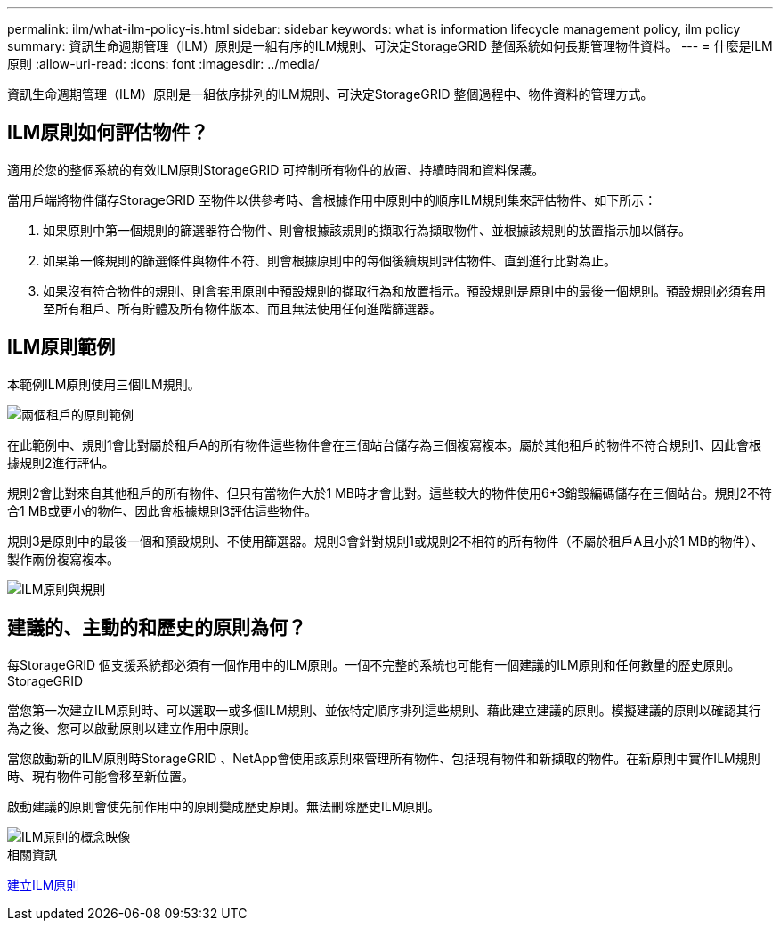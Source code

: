 ---
permalink: ilm/what-ilm-policy-is.html 
sidebar: sidebar 
keywords: what is information lifecycle management policy, ilm policy 
summary: 資訊生命週期管理（ILM）原則是一組有序的ILM規則、可決定StorageGRID 整個系統如何長期管理物件資料。 
---
= 什麼是ILM原則
:allow-uri-read: 
:icons: font
:imagesdir: ../media/


[role="lead"]
資訊生命週期管理（ILM）原則是一組依序排列的ILM規則、可決定StorageGRID 整個過程中、物件資料的管理方式。



== ILM原則如何評估物件？

適用於您的整個系統的有效ILM原則StorageGRID 可控制所有物件的放置、持續時間和資料保護。

當用戶端將物件儲存StorageGRID 至物件以供參考時、會根據作用中原則中的順序ILM規則集來評估物件、如下所示：

. 如果原則中第一個規則的篩選器符合物件、則會根據該規則的擷取行為擷取物件、並根據該規則的放置指示加以儲存。
. 如果第一條規則的篩選條件與物件不符、則會根據原則中的每個後續規則評估物件、直到進行比對為止。
. 如果沒有符合物件的規則、則會套用原則中預設規則的擷取行為和放置指示。預設規則是原則中的最後一個規則。預設規則必須套用至所有租戶、所有貯體及所有物件版本、而且無法使用任何進階篩選器。




== ILM原則範例

本範例ILM原則使用三個ILM規則。

image::../media/policy_for_two_tenants.png[兩個租戶的原則範例]

在此範例中、規則1會比對屬於租戶A的所有物件這些物件會在三個站台儲存為三個複寫複本。屬於其他租戶的物件不符合規則1、因此會根據規則2進行評估。

規則2會比對來自其他租戶的所有物件、但只有當物件大於1 MB時才會比對。這些較大的物件使用6+3銷毀編碼儲存在三個站台。規則2不符合1 MB或更小的物件、因此會根據規則3評估這些物件。

規則3是原則中的最後一個和預設規則、不使用篩選器。規則3會針對規則1或規則2不相符的所有物件（不屬於租戶A且小於1 MB的物件）、製作兩份複寫複本。

image::../media/ilm_policy_and_rules.png[ILM原則與規則]



== 建議的、主動的和歷史的原則為何？

每StorageGRID 個支援系統都必須有一個作用中的ILM原則。一個不完整的系統也可能有一個建議的ILM原則和任何數量的歷史原則。StorageGRID

當您第一次建立ILM原則時、可以選取一或多個ILM規則、並依特定順序排列這些規則、藉此建立建議的原則。模擬建議的原則以確認其行為之後、您可以啟動原則以建立作用中原則。

當您啟動新的ILM原則時StorageGRID 、NetApp會使用該原則來管理所有物件、包括現有物件和新擷取的物件。在新原則中實作ILM規則時、現有物件可能會移至新位置。

啟動建議的原則會使先前作用中的原則變成歷史原則。無法刪除歷史ILM原則。

image::../media/ilm_policies_proposed_active_historical.png[ILM原則的概念映像]

.相關資訊
xref:creating-ilm-policy.adoc[建立ILM原則]
